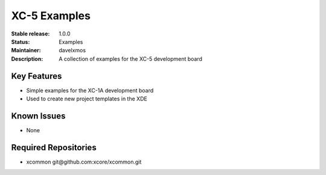 XC-5 Examples
.............

:Stable release:  1.0.0

:Status:  Examples

:Maintainer:  davelxmos

:Description:  A collection of examples for the XC-5 development board


Key Features
============

* Simple examples for the XC-1A development board
* Used to create new project templates in the XDE


Known Issues
============

* None

Required Repositories
================

* xcommon git\@github.com:xcore/xcommon.git
